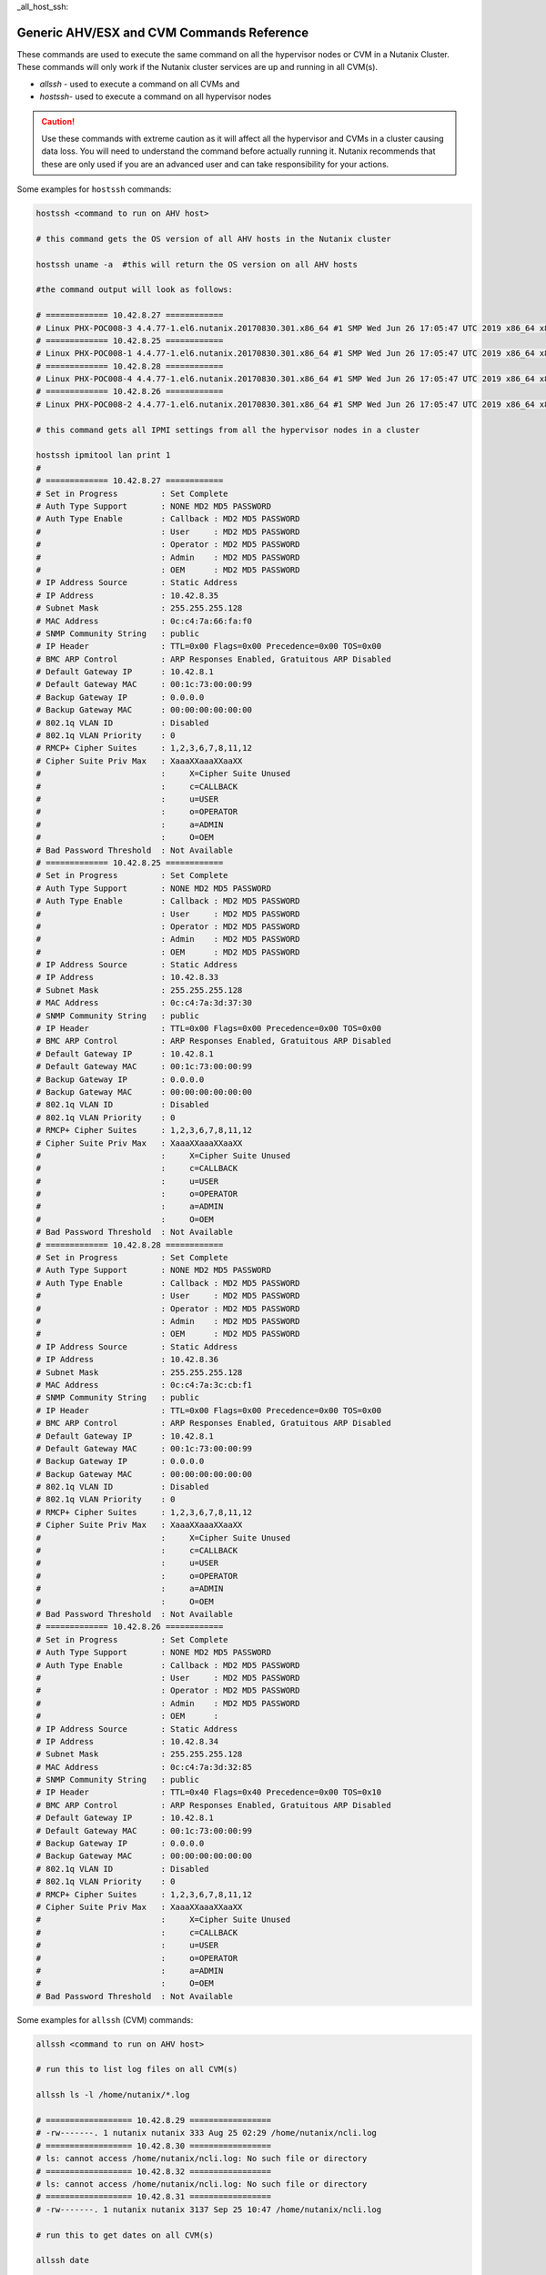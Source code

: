 _all_host_ssh:

Generic AHV/ESX and CVM Commands Reference
+++++++++++++++++++++++++++++++++++++++++++

These commands are used to execute the same command on all the hypervisor nodes or CVM in a Nutanix Cluster. These commands will only work if the Nutanix cluster services are up and running in all CVM(s).

- `allssh` - used to execute a command on all CVMs and
- `hostssh`- used to execute a command on all hypervisor nodes

.. caution::

  Use these commands with extreme caution as it will affect all the hypervisor and CVMs in a cluster causing data loss.
  You will need to understand the command before actually running it. Nutanix recommends that these are only used if you are an advanced user and can take responsibility for your actions.

Some examples for ``hostssh`` commands:

.. code-block:: bash

  hostssh <command to run on AHV host>

  # this command gets the OS version of all AHV hosts in the Nutanix cluster

  hostssh uname -a  #this will return the OS version on all AHV hosts

  #the command output will look as follows:

  # ============= 10.42.8.27 ============
  # Linux PHX-POC008-3 4.4.77-1.el6.nutanix.20170830.301.x86_64 #1 SMP Wed Jun 26 17:05:47 UTC 2019 x86_64 x86_64 x86_64 GNU/Linux
  # ============= 10.42.8.25 ============
  # Linux PHX-POC008-1 4.4.77-1.el6.nutanix.20170830.301.x86_64 #1 SMP Wed Jun 26 17:05:47 UTC 2019 x86_64 x86_64 x86_64 GNU/Linux
  # ============= 10.42.8.28 ============
  # Linux PHX-POC008-4 4.4.77-1.el6.nutanix.20170830.301.x86_64 #1 SMP Wed Jun 26 17:05:47 UTC 2019 x86_64 x86_64 x86_64 GNU/Linux
  # ============= 10.42.8.26 ============
  # Linux PHX-POC008-2 4.4.77-1.el6.nutanix.20170830.301.x86_64 #1 SMP Wed Jun 26 17:05:47 UTC 2019 x86_64 x86_64 x86_64 GNU/Linux

  # this command gets all IPMI settings from all the hypervisor nodes in a cluster

  hostssh ipmitool lan print 1
  #
  # ============= 10.42.8.27 ============
  # Set in Progress         : Set Complete
  # Auth Type Support       : NONE MD2 MD5 PASSWORD
  # Auth Type Enable        : Callback : MD2 MD5 PASSWORD
  #                         : User     : MD2 MD5 PASSWORD
  #                         : Operator : MD2 MD5 PASSWORD
  #                         : Admin    : MD2 MD5 PASSWORD
  #                         : OEM      : MD2 MD5 PASSWORD
  # IP Address Source       : Static Address
  # IP Address              : 10.42.8.35
  # Subnet Mask             : 255.255.255.128
  # MAC Address             : 0c:c4:7a:66:fa:f0
  # SNMP Community String   : public
  # IP Header               : TTL=0x00 Flags=0x00 Precedence=0x00 TOS=0x00
  # BMC ARP Control         : ARP Responses Enabled, Gratuitous ARP Disabled
  # Default Gateway IP      : 10.42.8.1
  # Default Gateway MAC     : 00:1c:73:00:00:99
  # Backup Gateway IP       : 0.0.0.0
  # Backup Gateway MAC      : 00:00:00:00:00:00
  # 802.1q VLAN ID          : Disabled
  # 802.1q VLAN Priority    : 0
  # RMCP+ Cipher Suites     : 1,2,3,6,7,8,11,12
  # Cipher Suite Priv Max   : XaaaXXaaaXXaaXX
  #                         :     X=Cipher Suite Unused
  #                         :     c=CALLBACK
  #                         :     u=USER
  #                         :     o=OPERATOR
  #                         :     a=ADMIN
  #                         :     O=OEM
  # Bad Password Threshold  : Not Available
  # ============= 10.42.8.25 ============
  # Set in Progress         : Set Complete
  # Auth Type Support       : NONE MD2 MD5 PASSWORD
  # Auth Type Enable        : Callback : MD2 MD5 PASSWORD
  #                         : User     : MD2 MD5 PASSWORD
  #                         : Operator : MD2 MD5 PASSWORD
  #                         : Admin    : MD2 MD5 PASSWORD
  #                         : OEM      : MD2 MD5 PASSWORD
  # IP Address Source       : Static Address
  # IP Address              : 10.42.8.33
  # Subnet Mask             : 255.255.255.128
  # MAC Address             : 0c:c4:7a:3d:37:30
  # SNMP Community String   : public
  # IP Header               : TTL=0x00 Flags=0x00 Precedence=0x00 TOS=0x00
  # BMC ARP Control         : ARP Responses Enabled, Gratuitous ARP Disabled
  # Default Gateway IP      : 10.42.8.1
  # Default Gateway MAC     : 00:1c:73:00:00:99
  # Backup Gateway IP       : 0.0.0.0
  # Backup Gateway MAC      : 00:00:00:00:00:00
  # 802.1q VLAN ID          : Disabled
  # 802.1q VLAN Priority    : 0
  # RMCP+ Cipher Suites     : 1,2,3,6,7,8,11,12
  # Cipher Suite Priv Max   : XaaaXXaaaXXaaXX
  #                         :     X=Cipher Suite Unused
  #                         :     c=CALLBACK
  #                         :     u=USER
  #                         :     o=OPERATOR
  #                         :     a=ADMIN
  #                         :     O=OEM
  # Bad Password Threshold  : Not Available
  # ============= 10.42.8.28 ============
  # Set in Progress         : Set Complete
  # Auth Type Support       : NONE MD2 MD5 PASSWORD
  # Auth Type Enable        : Callback : MD2 MD5 PASSWORD
  #                         : User     : MD2 MD5 PASSWORD
  #                         : Operator : MD2 MD5 PASSWORD
  #                         : Admin    : MD2 MD5 PASSWORD
  #                         : OEM      : MD2 MD5 PASSWORD
  # IP Address Source       : Static Address
  # IP Address              : 10.42.8.36
  # Subnet Mask             : 255.255.255.128
  # MAC Address             : 0c:c4:7a:3c:cb:f1
  # SNMP Community String   : public
  # IP Header               : TTL=0x00 Flags=0x00 Precedence=0x00 TOS=0x00
  # BMC ARP Control         : ARP Responses Enabled, Gratuitous ARP Disabled
  # Default Gateway IP      : 10.42.8.1
  # Default Gateway MAC     : 00:1c:73:00:00:99
  # Backup Gateway IP       : 0.0.0.0
  # Backup Gateway MAC      : 00:00:00:00:00:00
  # 802.1q VLAN ID          : Disabled
  # 802.1q VLAN Priority    : 0
  # RMCP+ Cipher Suites     : 1,2,3,6,7,8,11,12
  # Cipher Suite Priv Max   : XaaaXXaaaXXaaXX
  #                         :     X=Cipher Suite Unused
  #                         :     c=CALLBACK
  #                         :     u=USER
  #                         :     o=OPERATOR
  #                         :     a=ADMIN
  #                         :     O=OEM
  # Bad Password Threshold  : Not Available
  # ============= 10.42.8.26 ============
  # Set in Progress         : Set Complete
  # Auth Type Support       : NONE MD2 MD5 PASSWORD
  # Auth Type Enable        : Callback : MD2 MD5 PASSWORD
  #                         : User     : MD2 MD5 PASSWORD
  #                         : Operator : MD2 MD5 PASSWORD
  #                         : Admin    : MD2 MD5 PASSWORD
  #                         : OEM      :
  # IP Address Source       : Static Address
  # IP Address              : 10.42.8.34
  # Subnet Mask             : 255.255.255.128
  # MAC Address             : 0c:c4:7a:3d:32:85
  # SNMP Community String   : public
  # IP Header               : TTL=0x40 Flags=0x40 Precedence=0x00 TOS=0x10
  # BMC ARP Control         : ARP Responses Enabled, Gratuitous ARP Disabled
  # Default Gateway IP      : 10.42.8.1
  # Default Gateway MAC     : 00:1c:73:00:00:99
  # Backup Gateway IP       : 0.0.0.0
  # Backup Gateway MAC      : 00:00:00:00:00:00
  # 802.1q VLAN ID          : Disabled
  # 802.1q VLAN Priority    : 0
  # RMCP+ Cipher Suites     : 1,2,3,6,7,8,11,12
  # Cipher Suite Priv Max   : XaaaXXaaaXXaaXX
  #                         :     X=Cipher Suite Unused
  #                         :     c=CALLBACK
  #                         :     u=USER
  #                         :     o=OPERATOR
  #                         :     a=ADMIN
  #                         :     O=OEM
  # Bad Password Threshold  : Not Available

Some examples for ``allssh`` (CVM) commands:

.. code-block:: bash

  allssh <command to run on AHV host>

  # run this to list log files on all CVM(s)

  allssh ls -l /home/nutanix/*.log

  # ================== 10.42.8.29 =================
  # -rw-------. 1 nutanix nutanix 333 Aug 25 02:29 /home/nutanix/ncli.log
  # ================== 10.42.8.30 =================
  # ls: cannot access /home/nutanix/ncli.log: No such file or directory
  # ================== 10.42.8.32 =================
  # ls: cannot access /home/nutanix/ncli.log: No such file or directory
  # ================== 10.42.8.31 =================
  # -rw-------. 1 nutanix nutanix 3137 Sep 25 10:47 /home/nutanix/ncli.log

  # run this to get dates on all CVM(s)

  allssh date

  #  ================== 10.42.8.29 =================
  # Tue Oct 20 07:28:41 UTC 2020
  # ================== 10.42.8.30 =================
  # Tue Oct 20 07:28:42 UTC 2020
  # ================== 10.42.8.32 =================
  # Tue Oct 20 07:28:42 UTC 2020
  # ================== 10.42.8.31 =================
  # Tue Oct 20 07:28:43 UTC 2020

  # run this to get NTP sync. status on all CVM(s)

  allssh ntpq -pn

  # ================== 10.42.8.29 =================
  #      remote           refid      st t when poll reach   delay   offset  jitter
  # ==============================================================================
  # *10.42.8.30      216.126.233.109  3 u   28 1024  377    0.815    1.138   0.739
  # ================== 10.42.8.30 =================
  #      remote           refid      st t when poll reach   delay   offset  jitter
  # ==============================================================================
  # *216.126.233.109 128.227.205.3    2 u  596 1024  267   63.850    1.126   0.512
  #  127.127.1.0     .LOCL.          10 l  24d   64    0    0.000    0.000   0.000
  # ================== 10.42.8.32 =================
  #      remote           refid      st t when poll reach   delay   offset  jitter
  # ==============================================================================
  # *10.42.8.30      216.126.233.109  3 u  361 1024  377    0.719    1.073   0.416
  # ================== 10.42.8.31 =================
  #      remote           refid      st t when poll reach   delay   offset  jitter
  # ==============================================================================
  # *10.42.8.30      216.126.233.109  3 u  699 1024  377    0.854    1.238   0.451
